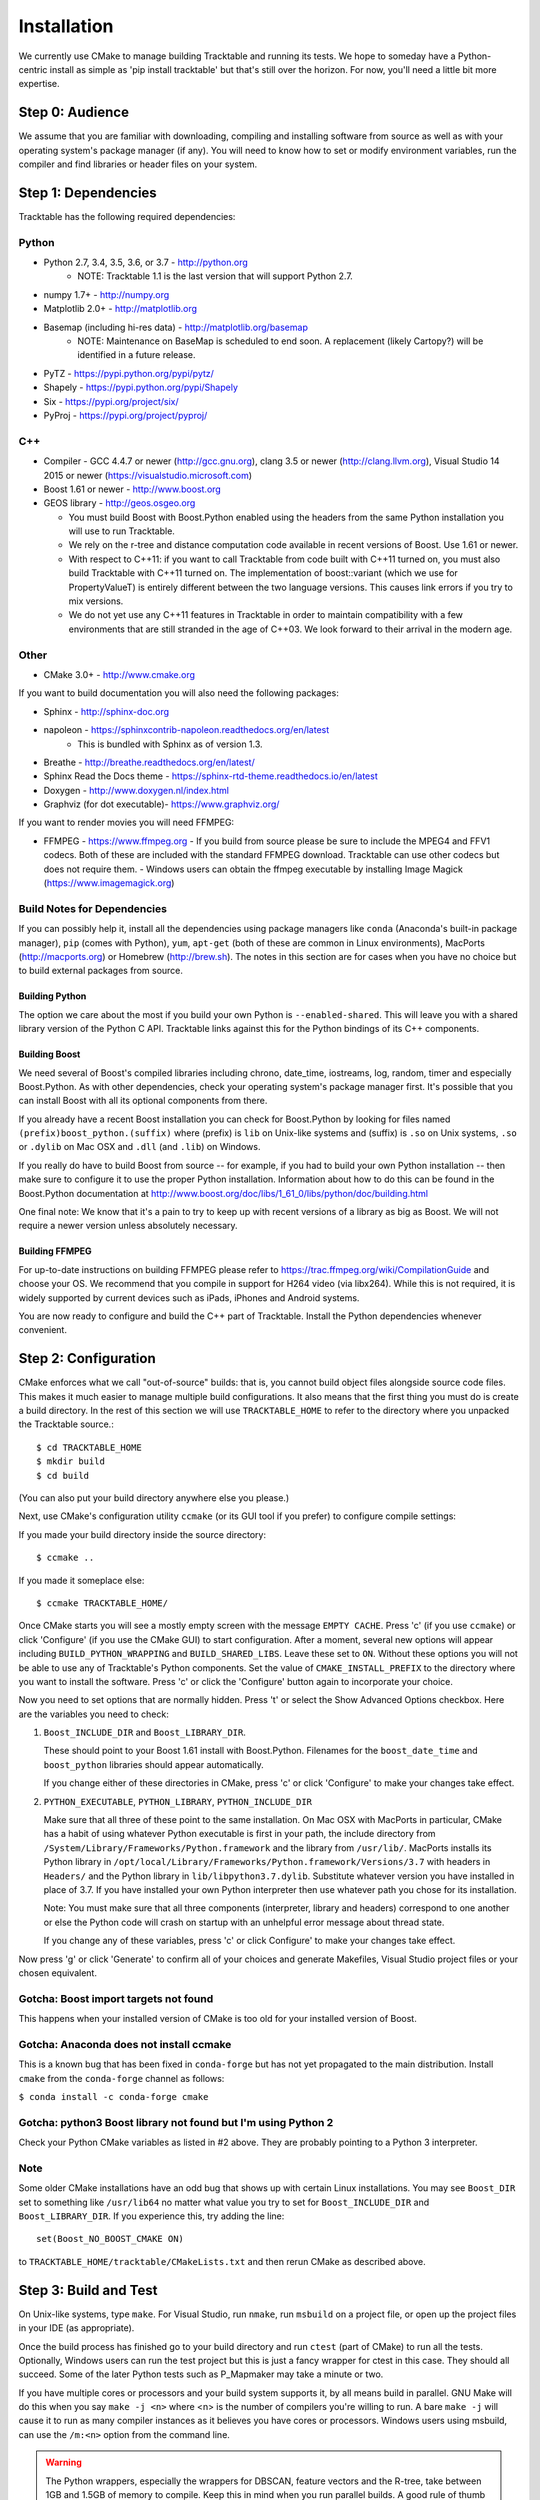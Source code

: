 .. _Tracktable_Installation:

Installation
============

We currently use CMake to manage building Tracktable and running its
tests.  We hope to someday have a Python-centric install as simple as
'pip install tracktable' but that's still over the horizon.  For now,
you'll need a little bit more expertise.


Step 0: Audience
----------------

We assume that you are familiar with downloading, compiling and
installing software from source as well as with your operating
system's package manager (if any).  You will need to know how to set
or modify environment variables, run the compiler and find libraries
or header files on your system.


Step 1: Dependencies
--------------------


Tracktable has the following required dependencies:

Python
^^^^^^

* Python 2.7, 3.4, 3.5, 3.6, or 3.7 - http://python.org 
    * NOTE: Tracktable 1.1 is the last version that will support Python 2.7.
* numpy 1.7+ - http://numpy.org
* Matplotlib 2.0+ - http://matplotlib.org
* Basemap (including hi-res data) - http://matplotlib.org/basemap 
    * NOTE: Maintenance on BaseMap is scheduled to end soon.  A replacement (likely Cartopy?)
      will be identified in a future release.
* PyTZ - https://pypi.python.org/pypi/pytz/
* Shapely - https://pypi.python.org/pypi/Shapely
* Six - https://pypi.org/project/six/
* PyProj - https://pypi.org/project/pyproj/

C++
^^^

* Compiler - GCC 4.4.7 or newer (http://gcc.gnu.org), clang 3.5 or newer (http://clang.llvm.org), 
  Visual Studio 14 2015 or newer (https://visualstudio.microsoft.com)
* Boost 1.61 or newer - http://www.boost.org
* GEOS library - http://geos.osgeo.org

  - You must build Boost with Boost.Python enabled using the headers
    from the same Python installation you will use to run Tracktable.

  - We rely on the r-tree and distance computation code available in
    recent versions of Boost.  Use 1.61 or newer.

  - With respect to C++11: if you want to call Tracktable from code
    built with C++11 turned on, you must also build Tracktable with
    C++11 turned on.  The implementation of boost::variant (which we
    use for PropertyValueT) is entirely different between the two
    language versions.  This causes link errors if you try to mix
    versions.

  - We do not yet use any C++11 features in Tracktable in order to
    maintain compatibility with a few environments that are still
    stranded in the age of C++03.  We look forward to their arrival in
    the modern age.
    

Other
^^^^^

* CMake 3.0+ - http://www.cmake.org

If you want to build documentation you will also need the following packages:

* Sphinx - http://sphinx-doc.org
* napoleon - https://sphinxcontrib-napoleon.readthedocs.org/en/latest
   * This is bundled with Sphinx as of version 1.3.
* Breathe - http://breathe.readthedocs.org/en/latest/
* Sphinx Read the Docs theme - https://sphinx-rtd-theme.readthedocs.io/en/latest
* Doxygen - http://www.doxygen.nl/index.html
* Graphviz (for dot executable)- https://www.graphviz.org/
  
If you want to render movies you will need FFMPEG:

* FFMPEG - https://www.ffmpeg.org
  - If you build from source please be sure to include the MPEG4 and
  FFV1 codecs.  Both of these are included with the standard FFMPEG
  download.  Tracktable can use other codecs but does not require
  them. 
  - Windows users can obtain the ffmpeg executable by installing 
  Image Magick (https://www.imagemagick.org)

Build Notes for Dependencies
^^^^^^^^^^^^^^^^^^^^^^^^^^^^

If you can possibly help it, install all the dependencies using
package managers like ``conda`` (Anaconda's built-in package manager),
``pip`` (comes with Python), ``yum``, ``apt-get`` (both of these are
common in Linux environments), MacPorts (http://macports.org) or
Homebrew (http://brew.sh).  The notes in this section are for cases
when you have no choice but to build external packages from source.

Building Python
***************

The option we care about the most if you build your own Python is
``--enabled-shared``.  This will leave you with a shared library
version of the Python C API.  Tracktable links against this for the
Python bindings of its C++ components.

Building Boost
**************

We need several of Boost's compiled libraries including chrono,
date_time, iostreams, log, random, timer and especially Boost.Python.
As with other dependencies, check your operating system's package
manager first.  It's possible that you can install Boost with all its
optional components from there.

If you already have a recent Boost installation you can check for
Boost.Python by looking for files named
``(prefix)boost_python.(suffix)`` where (prefix) is ``lib`` on
Unix-like systems and (suffix) is ``.so`` on Unix systems, ``.so`` or
``.dylib`` on Mac OSX and ``.dll`` (and ``.lib``) on Windows.

If you really do have to build Boost from source -- for example, if
you had to build your own Python installation -- then make sure to
configure it to use the proper Python installation.  Information about
how to do this can be found in the Boost.Python documentation at
http://www.boost.org/doc/libs/1_61_0/libs/python/doc/building.html

One final note: We know that it's a pain to try to keep up with recent
versions of a library as big as Boost.  We will not require a newer
version unless absolutely necessary.

Building FFMPEG
***************

For up-to-date instructions on building FFMPEG please refer to
https://trac.ffmpeg.org/wiki/CompilationGuide and choose your OS.  We
recommend that you compile in support for H264 video (via libx264).
While this is not required, it is widely supported by current devices
such as iPads, iPhones and Android systems.


You are now ready to configure and build the C++ part of Tracktable.
Install the Python dependencies whenever convenient.

Step 2: Configuration
---------------------

CMake enforces what we call "out-of-source" builds: that is, you
cannot build object files alongside source code files.  This makes it
much easier to manage multiple build configurations.  It also means
that the first thing you must do is create a build directory.  In the
rest of this section we will use ``TRACKTABLE_HOME`` to refer to the
directory where you unpacked the Tracktable source.::

    $ cd TRACKTABLE_HOME
    $ mkdir build
    $ cd build

(You can also put your build directory anywhere else you please.)

Next, use CMake's configuration utility ``ccmake`` (or its GUI tool if
you prefer) to configure compile settings:

If you made your build directory inside the source directory::

    $ ccmake ..

If you made it someplace else::

    $ ccmake TRACKTABLE_HOME/


Once CMake starts you will see a mostly empty screen with the message
``EMPTY CACHE``.  Press 'c' (if you use ``ccmake``) or click
'Configure' (if you use the CMake GUI) to start configuration.  After
a moment, several new options will appear including
``BUILD_PYTHON_WRAPPING`` and ``BUILD_SHARED_LIBS``.  Leave these set
to ``ON``. Without these options you will not be able to use any of
Tracktable's Python components.  Set the value of
``CMAKE_INSTALL_PREFIX`` to the directory where you want to install
the software.  Press 'c' or click the 'Configure' button again to
incorporate your choice.

Now you need to set options that are normally hidden.  Press 't' or
select the Show Advanced Options checkbox.  Here are the variables you
need to check:

1.  ``Boost_INCLUDE_DIR`` and ``Boost_LIBRARY_DIR``.

    These should point to your Boost 1.61 install with Boost.Python.
    Filenames for the ``boost_date_time`` and ``boost_python``
    libraries should appear automatically.

    If you change either of these directories in CMake, press 'c' or
    click 'Configure' to make your changes take effect.

2.  ``PYTHON_EXECUTABLE``, ``PYTHON_LIBRARY``, ``PYTHON_INCLUDE_DIR``

    Make sure that all three of these point to the same installation.
    On Mac OSX with MacPorts in particular, CMake has a habit of using
    whatever Python executable is first in your path, the include
    directory from ``/System/Library/Frameworks/Python.framework`` and
    the library from ``/usr/lib/``.  MacPorts installs its Python
    library in
    ``/opt/local/Library/Frameworks/Python.framework/Versions/3.7``
    with headers in ``Headers/`` and the Python library in
    ``lib/libpython3.7.dylib``.  Substitute whatever version you have
    installed in place of 3.7.  If you have installed your own Python
    interpreter then use whatever path you chose for its installation.

    Note: You must make sure that all three components (interpreter,
    library and headers) correspond to one another or else the Python
    code will crash on startup with an unhelpful error message about
    thread state.

    If you change any of these variables, press 'c' or click
    Configure' to make your changes take effect.

Now press 'g' or click 'Generate' to confirm all of your choices and
generate Makefiles, Visual Studio project files or your chosen
equivalent.

Gotcha: Boost import targets not found
^^^^^^^^^^^^^^^^^^^^^^^^^^^^^^^^^^^^^^

This happens when your installed version of CMake is too old for your
installed version of Boost.  

Gotcha: Anaconda does not install ccmake
^^^^^^^^^^^^^^^^^^^^^^^^^^^^^^^^^^^^^^^^

This is a known bug that has been fixed in ``conda-forge`` but has not
yet propagated to the main distribution.  Install ``cmake`` from the
``conda-forge`` channel as follows:

``$ conda install -c conda-forge cmake``

Gotcha: python3 Boost library not found but I'm using Python 2
^^^^^^^^^^^^^^^^^^^^^^^^^^^^^^^^^^^^^^^^^^^^^^^^^^^^^^^^^^^^^^

Check your Python CMake variables as listed in #2 above.  They are
probably pointing to a Python 3 interpreter.


Note
^^^^

Some older CMake installations have an odd bug that shows up with
certain Linux installations.  You may see ``Boost_DIR`` set to
something like ``/usr/lib64`` no matter what value you try to set for
``Boost_INCLUDE_DIR`` and ``Boost_LIBRARY_DIR``.  If you experience
this, try adding the line::

    set(Boost_NO_BOOST_CMAKE ON)

to ``TRACKTABLE_HOME/tracktable/CMakeLists.txt`` and then rerun CMake as described above.


Step 3: Build and Test
----------------------

On Unix-like systems, type ``make``.  For Visual Studio, run ``nmake``, run ``msbuild`` on 
a project file, or open up the project files in your IDE (as appropriate).

Once the build process has finished go to your build directory and run
``ctest`` (part of CMake) to run all the tests.  Optionally, Windows users can run the
test project but this is just a fancy wrapper for ctest in this case. They should all
succeed.  Some of the later Python tests such as P_Mapmaker may take a minute or two. 

If you have multiple cores or processors and your build system
supports it, by all means build in parallel.  GNU Make will do this
when you say ``make -j <n>`` where <n> is the number of compilers
you're willing to run.  A bare ``make -j`` will cause it to run as
many compiler instances as it believes you have cores or processors.
Windows users using msbuild, can use the ``/m:<n>`` option from the
command line.

.. warning::

   The Python wrappers, especially the wrappers for DBSCAN, feature
   vectors and the R-tree, take between 1GB and 1.5GB of memory to
   compile.  Keep this in mind when you run parallel builds.  A good
   rule of thumb is to run no more than 1 process for every 1.5-2GB of
   main memory in your computer.

Common Problems
^^^^^^^^^^^^^^^

1.  CMake error: "cannot find numpy"

    This usually arises when CMake detects a different Python
    installation than the one you actually use.  Take a look at the
    ``PYTHON_EXECUTABLE`` field in CMake.  If it says something like
    ``/usr/bin/python`` and you use a Python distribution like
    Anaconda or Enthought's Canopy, that's the problem.

    To fix, change ``PYTHON_EXECUTABLE`` to point to the Python
    interpreter in your environment.  For Anaconda under Linux and OS
    X, this is usually either ``~/anaconda3/bin/python`` or
    ``~/anaconda3/envs/<environment name>/bin/python``.  Remember to
    also change ``PYTHON_LIBRARY`` and ``PYTHON_INCLUDE_DIR`` to the
    files inside your Anaconda (or Enthought) directory.
    
2.  Python tests crashing

    If the tests whose names begin with ``P_`` crash, you probably
    have a mismatch between ``PYTHON_EXECUTABLE`` and
    ``PYTHON_LIBRARY``.  Check their values in ``ccmake`` / CMake GUI.
    If your Python executable is in (for example)
    ``/usr/local/python/bin/python`` then its corresponding library
    will usually be in ``/usr/local/python/lib/libpython2.7.so``
    instead of halfway across the system.

3.  Python tests running but failing

    * Cause #1: One or more required Python packages missing.

      Check to make sure you have installed everything listed in the
      Dependencies section.

    * Cause #2: Couldn't load one or more C++ libraries.

      Make sure that the directories containing the libraries in
      question are in your LD_LIBRARY_PATH (DYLD_LIBRARY_PATH for Mac
      OSX) environment variable.

    * Cause #3: The wrong Python interpreter is being invoked.

      This really shouldn't happen: we use the same Python interpreter
      that you specify in ``PYTHON_EXECUTABLE`` and set ``PYTHONPATH``
      ourselves while running tests.

4.  Nearby stars go nova

    * We're afraid you're on your own if this happens.


Step 4: Install
---------------

You can use Tracktable as-is from its build directory or install it
elsewhere on your system.  To install it, type ``make install`` in the
build directory (or, again, your IDE's equivalent).

You will also need to add Tracktable to your system's Python search
path, usually stored in an environment variable named ``PYTHONPATH``.

* If you  are going  to run  Tracktable from  the directory  where you
  unpacked it  then add  the directory  ``TRACKTABLE_HOME/tracktable/Python/`` to
  your ``PYTHONPATH``.
* If you installed Tracktable via ``make install`` then you will need
  to add ``INSTALL_DIR/Python/`` to your ``PYTHONPATH``. Here
  ``INSTALL_DIR`` is the directory you specified for installation when
  running CMake.

Finally, you will need to tell your system where to find the
Tracktable C++ libraries.

* If you are running from your build tree (common during development) then the libraries will be in ``BUILD/lib`` and ``BUILD/bin`` (XXX Check where Windows puts its DLLs).
* If you are running from an installed location the libraries will be in ``INSTALL_DIR/lib`` and ``INSTALL_DIR/bin`` (XXX same check).

* On Windows, add the library directory to your ``PATH`` environment variable.
* On Linux and most Unix-like systems, add the library directory to your ``LD_LIBRARY_PATH`` environment variable.
* On Mac OSX, add the library directory to your ``DYLD_LIBRARY_PATH`` variable.

On Unix-like systems you can also add the library directory to your
system-wide ld.so.conf file.  You will need root permissions in order
to do so.  That is beyond the scope of this document.

